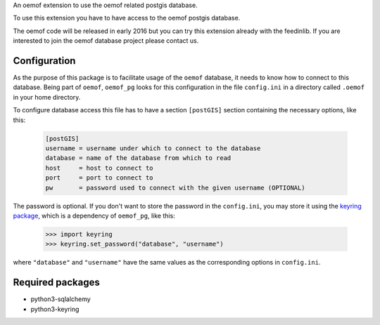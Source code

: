 An oemof extension to use the oemof related postgis database.

To use this extension you have to have access to the oemof postgis database.

The oemof code will be released in early 2016 but you can try this extension
already with the feedinlib. If you are interested to join the oemof database
project please contact us.

Configuration
+++++++++++++

As the purpose of this package is to facilitate usage of the ``oemof``
database, it needs to know how to connect to this database. Being part of
``oemof``, ``oemof_pg`` looks for this configuration in the file ``config.ini``
in a directory called ``.oemof`` in your home directory.

To configure database access this file has to have a section ``[postGIS]``
section containing the necessary options, like this:

  .. code::
    :name: config.ini

    [postGIS]
    username = username under which to connect to the database
    database = name of the database from which to read
    host     = host to connect to
    port     = port to connect to
    pw       = password used to connect with the given username (OPTIONAL)

The password is optional. If you don't want to store the password in the
``config.ini``, you may store it using the `keyring package`_, which is a
dependency of ``oemof_pg``, like this:

  .. code:: python

    >>> import keyring
    >>> keyring.set_password("database", "username")

where ``"database"`` and ``"username"`` have the same values as the
corresponding options in ``config.ini``.

.. _`keyring package`: https://pypi.python.org/pypi/keyring

Required packages
+++++++++++++++++

* python3-sqlalchemy
* python3-keyring
